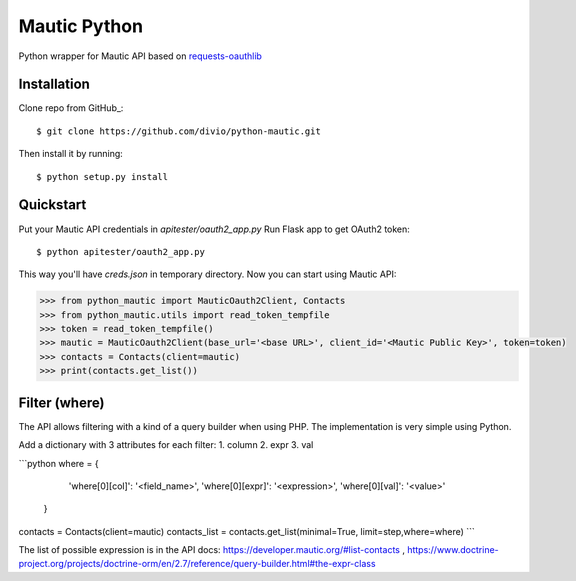 ===============================
Mautic Python
===============================

Python wrapper for Mautic API based on `requests-oauthlib <https://github.com/requests/requests-oauthlib>`_

Installation
------------

Clone repo from GitHub_::

    $ git clone https://github.com/divio/python-mautic.git

Then install it by running::

    $ python setup.py install


Quickstart
----------
Put your Mautic API credentials in `apitester/oauth2_app.py`
Run Flask app to get OAuth2 token::

    $ python apitester/oauth2_app.py

This way you'll have `creds.json` in temporary directory. Now you can start using Mautic API:

.. code-block:: python

    >>> from python_mautic import MauticOauth2Client, Contacts
    >>> from python_mautic.utils import read_token_tempfile
    >>> token = read_token_tempfile()
    >>> mautic = MauticOauth2Client(base_url='<base URL>', client_id='<Mautic Public Key>', token=token)
    >>> contacts = Contacts(client=mautic)
    >>> print(contacts.get_list())
    
Filter (where)
--------------
The API allows filtering with a kind of a query builder when using PHP.
The implementation is very simple using Python.

Add a dictionary with 3 attributes for each filter:
1. column
2. expr
3. val

```python
where = {
        'where[0][col]': '<field_name>',
        'where[0][expr]': '<expression>',
        'where[0][val]': '<value>'
    }
contacts = Contacts(client=mautic)
contacts_list = contacts.get_list(minimal=True, limit=step,where=where)
```
    
    
The list of possible expression is in the API docs: https://developer.mautic.org/#list-contacts , 
https://www.doctrine-project.org/projects/doctrine-orm/en/2.7/reference/query-builder.html#the-expr-class

